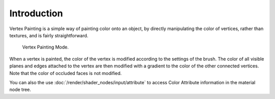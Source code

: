 
************
Introduction
************

Vertex Painting is a simple way of painting color onto an object, by directly
manipulating the color of vertices, rather than textures, and is fairly straightforward.

.. figure:: /images/sculpt-paint_vertex-paint_introduction_mode-menu.png

   Vertex Painting Mode.

When a vertex is painted, the color of the vertex is modified according to
the settings of the brush. The color of all visible planes and edges attached to
the vertex are then modified with a gradient to the color of the other connected vertices.
Note that the color of occluded faces is not modified.

You can also the use :doc:`/render/shader_nodes/input/attribute` to access
Color Attribute information in the material node tree.
